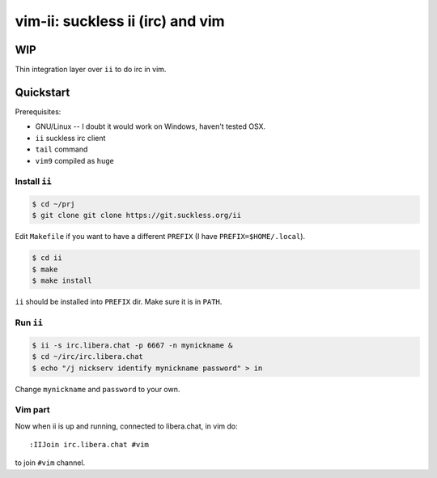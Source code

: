 ################################################################################
                       vim-ii: suckless ii (irc) and vim
################################################################################

WIP
===

Thin integration layer over ``ii`` to do irc in vim.

.. image:: https://github.com/habamax/vim-ii/assets/234774/e76452f6-85ea-4a19-9530-cc8400fdb58e


Quickstart
==========

Prerequisites:

- GNU/Linux -- I doubt it would work on Windows, haven't tested OSX.
- ``ii`` suckless irc client
- ``tail`` command
- ``vim9`` compiled as ``huge``


Install ``ii``
--------------

.. code:: sh

  $ cd ~/prj
  $ git clone git clone https://git.suckless.org/ii

Edit ``Makefile`` if you want to have a different ``PREFIX`` (I have ``PREFIX=$HOME/.local``).

.. code:: sh

  $ cd ii
  $ make
  $ make install

``ii`` should be installed into ``PREFIX`` dir. Make sure it is in ``PATH``.


Run ``ii``
----------

.. code::

  $ ii -s irc.libera.chat -p 6667 -n mynickname &
  $ cd ~/irc/irc.libera.chat
  $ echo "/j nickserv identify mynickname password" > in

Change ``mynickname`` and ``password`` to your own.


Vim part
--------

Now when ii is up and running, connected to libera.chat, in vim do::

  :IIJoin irc.libera.chat #vim

to join ``#vim`` channel.

.. raw:: html

  <a href="https://asciinema.org/a/uh4wIwbtFURb7CBznIIkIGysv" target="_blank"><img src="https://asciinema.org/a/uh4wIwbtFURb7CBznIIkIGysv.svg" /></a>
